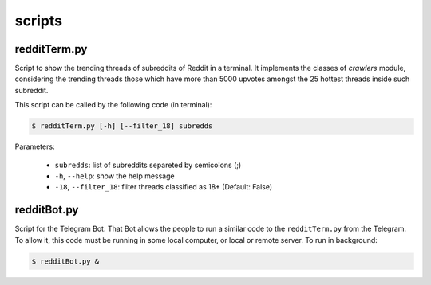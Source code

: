 scripts
=============

redditTerm.py
-------------------

Script to show the trending threads of subreddits of Reddit in a terminal. It implements the classes of `crawlers` module,
considering the trending threads those which have more than 5000 upvotes amongst the 25 hottest threads inside such subreddit.
                                                  
This script can be called by the following code (in terminal):

.. code:: bash

    $ redditTerm.py [-h] [--filter_18] subredds

Parameters:


  * ``subredds``:                list of subreddits separeted by semicolons (;)

  * ``-h``, ``--help``:          show the help message
 
  * ``-18``, ``--filter_18``:    filter threads classified as 18+ (Default: False)
   
   



redditBot.py
-----------------

Script for the Telegram Bot. That Bot allows the people to run a similar code to the ``redditTerm.py``  from the Telegram.
To allow it, this code must be running in some local computer, or local or remote server. To run in background:

.. code:: bash

    $ redditBot.py &
